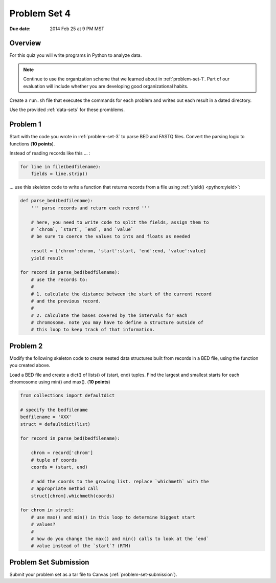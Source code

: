 
.. _problem-set-4:

*************
Problem Set 4
*************

:Due date: 2014 Feb 25 at 9 PM MST

Overview
--------
For this quiz you will write programs in Python to analyze data. 

.. note::

    Continue to use the organization scheme that we learned about in
    :ref:`problem-set-1`. Part of our evaluation
    will include whether you are developing good organizational habits.

Create a ``run.sh`` file that executes the commands for each problem and
writes out each result in a dated directory.

Use the provided :ref:`data-sets` for these promblems.

Problem 1
---------
Start with the code you wrote in :ref:`problem-set-3` to parse BED and
FASTQ files. Convert the parsing logic to functions (**10 points**).

Instead of reading records like this ... :

.. code-block:: python

    for line in file(bedfilename):
        fields = line.strip()

... use this skeleton code to write a function that returns records from a
file using :ref:`yield() <python:yield>`:

.. code-block:: python

    def parse_bed(bedfilename):
        ''' parse records and return each record '''

        # here, you need to write code to split the fields, assign them to
        # `chrom`, `start`, `end`, and `value`
        # be sure to coerce the values to ints and floats as needed
        
        result = {'chrom':chrom, 'start':start, 'end':end, 'value':value}
        yield result

    for record in parse_bed(bedfilename):
        # use the records to:
        #
        # 1. calculate the distance between the start of the current record
        # and the previous record.
        #
        # 2. calculate the bases covered by the intervals for each
        # chromosome. note you may have to define a structure outside of
        # this loop to keep track of that information.

Problem 2
---------
Modify the following skeleton code to create nested data structures built
from records in a BED file, using the function you created above.

Load a BED file and create a dict() of lists() of (start, end)
tuples. Find the largest and smallest starts for each chromosome using
min() and max().
(**10 points**)

.. code-block:: python

    from collections import defaultdict

    # specify the bedfilename 
    bedfilename = 'XXX'
    struct = defaultdict(list)

    for record in parse_bed(bedfilename):
       
        chrom = record['chrom']
        # tuple of coords 
        coords = (start, end)

        # add the coords to the growing list. replace `whichmeth` with the
        # appropriate method call
        struct[chrom].whichmeth(coords)

    for chrom in struct:
        # use max() and min() in this loop to determine biggest start
        # values?
        #
        # how do you change the max() and min() calls to look at the `end`
        # value instead of the `start`? (RTM)

Problem Set Submission
----------------------
Submit your problem set as a tar file to Canvas
(:ref:`problem-set-submission`).

.. raw:: pdf

    PageBreak
